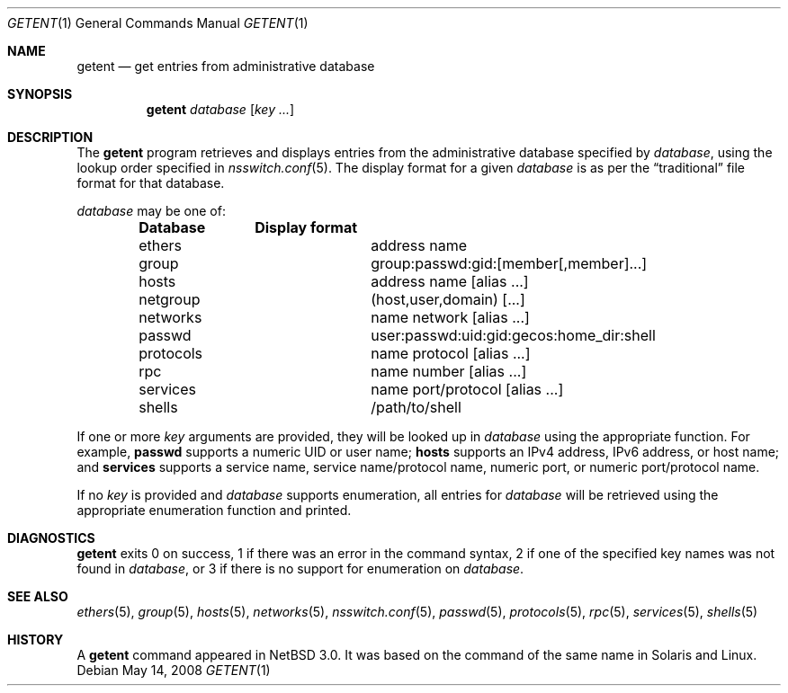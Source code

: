 .\"	$NetBSD: getent.1,v 1.13.6.1 2008/05/17 16:28:54 bouyer Exp $
.\"
.\" Copyright (c) 2004 The NetBSD Foundation, Inc.
.\" All rights reserved.
.\"
.\" This code is derived from software contributed to The NetBSD Foundation
.\" by Luke Mewburn.
.\"
.\" Redistribution and use in source and binary forms, with or without
.\" modification, are permitted provided that the following conditions
.\" are met:
.\" 1. Redistributions of source code must retain the above copyright
.\"    notice, this list of conditions and the following disclaimer.
.\" 2. Redistributions in binary form must reproduce the above copyright
.\"    notice, this list of conditions and the following disclaimer in the
.\"    documentation and/or other materials provided with the distribution.
.\" 3. All advertising materials mentioning features or use of this software
.\"    must display the following acknowledgement:
.\"	This product includes software developed by the NetBSD
.\"	Foundation, Inc. and its contributors.
.\" 4. Neither the name of The NetBSD Foundation nor the names of its
.\"    contributors may be used to endorse or promote products derived
.\"    from this software without specific prior written permission.
.\"
.\" THIS SOFTWARE IS PROVIDED BY THE NETBSD FOUNDATION, INC. AND CONTRIBUTORS
.\" ``AS IS'' AND ANY EXPRESS OR IMPLIED WARRANTIES, INCLUDING, BUT NOT LIMITED
.\" TO, THE IMPLIED WARRANTIES OF MERCHANTABILITY AND FITNESS FOR A PARTICULAR
.\" PURPOSE ARE DISCLAIMED.  IN NO EVENT SHALL THE FOUNDATION OR CONTRIBUTORS
.\" BE LIABLE FOR ANY DIRECT, INDIRECT, INCIDENTAL, SPECIAL, EXEMPLARY, OR
.\" CONSEQUENTIAL DAMAGES (INCLUDING, BUT NOT LIMITED TO, PROCUREMENT OF
.\" SUBSTITUTE GOODS OR SERVICES; LOSS OF USE, DATA, OR PROFITS; OR BUSINESS
.\" INTERRUPTION) HOWEVER CAUSED AND ON ANY THEORY OF LIABILITY, WHETHER IN
.\" CONTRACT, STRICT LIABILITY, OR TORT (INCLUDING NEGLIGENCE OR OTHERWISE)
.\" ARISING IN ANY WAY OUT OF THE USE OF THIS SOFTWARE, EVEN IF ADVISED OF THE
.\" POSSIBILITY OF SUCH DAMAGE.
.\"
.Dd May 14, 2008
.Dt GETENT 1
.Os
.Sh NAME
.Nm getent
.Nd get entries from administrative database
.Sh SYNOPSIS
.Nm
.Ar database
.Op Ar key ...
.Sh DESCRIPTION
The
.Nm
program retrieves and displays entries from the administrative
database specified by
.Ar database ,
using the lookup order specified in
.Xr nsswitch.conf 5 .
The display format for a given
.Ar database
is as per the
.Dq traditional
file format for that database.
.Pp
.Ar database
may be one of:
.Bl -column "netgroup" -offset indent -compact
.Sy Database Ta Sy Display format
.It ethers Ta address name
.It group Ta group:passwd:gid:[member[,member]...]
.It hosts Ta address name [alias ...]
.It netgroup Ta (host,user,domain) [...]
.It networks Ta name network [alias ...]
.It passwd Ta user:passwd:uid:gid:gecos:home_dir:shell
.It protocols Ta name protocol [alias ...]
.It rpc Ta name number [alias ...]
.It services Ta name port/protocol [alias ...]
.It shells Ta /path/to/shell
.El
.Pp
If one or more
.Ar key
arguments are provided, they will be looked up in
.Ar database
using the appropriate function.
For example,
.Sy passwd
supports a numeric UID or user name;
.Sy hosts
supports an IPv4 address, IPv6 address, or host name;
and
.Sy services
supports a service name, service name/protocol name, numeric port, or
numeric port/protocol name.
.Pp
If no
.Ar key
is provided and
.Ar database
supports enumeration, all entries for
.Ar database
will be retrieved using the appropriate enumeration function and printed.
.Sh DIAGNOSTICS
.Nm
exits 0 on success,
1 if there was an error in the command syntax,
2 if one of the specified key names was not found in
.Ar database ,
or 3 if there is no support for enumeration on
.Ar database .
.Sh SEE ALSO
.Xr ethers 5 ,
.Xr group 5 ,
.Xr hosts 5 ,
.Xr networks 5 ,
.Xr nsswitch.conf 5 ,
.Xr passwd 5 ,
.Xr protocols 5 ,
.Xr rpc 5 ,
.Xr services 5 ,
.Xr shells 5
.Sh HISTORY
A
.Nm
command appeared in
.Nx 3.0 .
It was based on the command of the same name in
.Tn Solaris
and
.Tn Linux .
